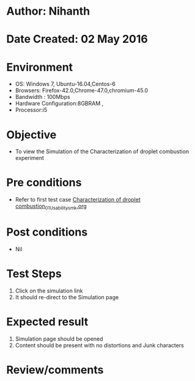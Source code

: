* Author: Nihanth
* Date Created: 02 May 2016
* Environment
  - OS: Windows 7, Ubuntu-16.04,Centos-6
  - Browsers: Firefox-42.0,Chrome-47.0,chromium-45.0
  - Bandwidth : 100Mbps
  - Hardware Configuration:8GBRAM , 
  - Processor:i5

* Objective
  - To view the Simulation of the Characterization of droplet combustion  experiment

* Pre conditions
  - Refer to first test case [[https://github.com/Virtual-Labs/virtual-combustion-and-automization-lab-iitk/blob/master/test-cases/integration_test-cases/Characterization of droplet combustion/Characterization of droplet combustion_01_Usability_smk.org][Characterization of droplet combustion_01_Usability_smk.org]]

* Post conditions
  - Nil
* Test Steps
  1. Click on the simulation link 
  2. It should re-direct to the Simulation page

* Expected result
  1. Simulation page should be opened
  2. Content should be present with no distortions and Junk characters

* Review/comments


